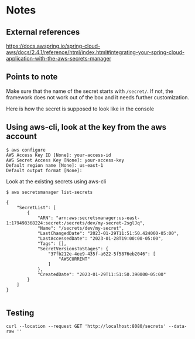 * Notes

** External references

https://docs.awspring.io/spring-cloud-aws/docs/2.4.1/reference/html/index.html#integrating-your-spring-cloud-application-with-the-aws-secrets-manager

** Points to note

Make sure that the name of the secret starts with ~/secret/~.
If not, the framework does not work out of the box and it needs further customization.

[[./images/spring-cloud-aws-secrets-manager-1f9f15031d84-properties.png]]

Here is how the secret is supposed to look like in the console

[[./images/spring-cloud-aws-secrets-manager-1f9f15031d84-secret-in-console.png]]

** Using aws-cli, look at the key from the aws account

#+begin_src 
$ aws configure
AWS Access Key ID [None]: your-access-id
AWS Secret Access Key [None]: your-access-key
Default region name [None]: us-east-1
Default output format [None]:
#+end_src

Look at the existing secrets using aws-cli

#+begin_src 
$ aws secretsmanager list-secrets

{
    "SecretList": [
        {
            "ARN": "arn:aws:secretsmanager:us-east-1:179498368224:secret:/secrets/dev/my-secret-2sglJq",
            "Name": "/secrets/dev/my-secret",
            "LastChangedDate": "2023-01-29T11:51:50.424000-05:00",
            "LastAccessedDate": "2023-01-28T19:00:00-05:00",
            "Tags": [],
            "SecretVersionsToStages": {
                "37fb212e-4ee9-435f-a622-5f5876eb2046": [
                    "AWSCURRENT"
                ]
            },
            "CreatedDate": "2023-01-29T11:51:50.390000-05:00"
        }
    ]
}
  
#+end_src

** Testing

#+begin_src 
curl --location --request GET 'http://localhost:8080/secrets' --data-raw ''
#+end_src
